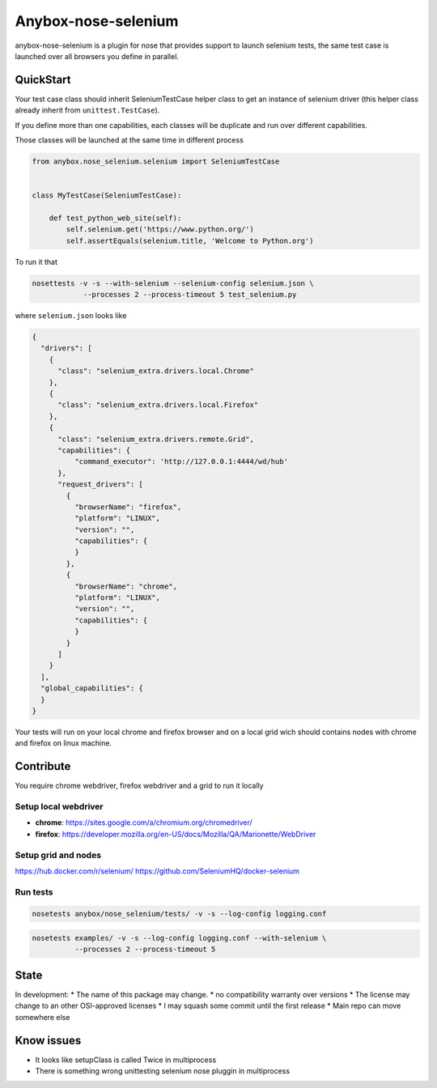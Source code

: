 ====================
Anybox-nose-selenium
====================

.. image:: https://api.travis-ci.org/petrus-v/anybox-nose-selenium.svg?branch=master
   :target: https://travis-ci.org/petrus-v/anybox-nose-selenium
   :alt: Travis

anybox-nose-selenium is a plugin for nose that provides support to launch
selenium tests, the same test case is launched over all browsers you define in
parallel.

QuickStart
==========

Your test case class should inherit SeleniumTestCase helper class to get an
instance of selenium driver (this helper class already inherit from
``unittest.TestCase``).

If you define more than one capabilities, each classes will be duplicate
and run over different capabilities.

Those classes will be launched at the same time in different process

.. code-block::

    from anybox.nose_selenium.selenium import SeleniumTestCase


    class MyTestCase(SeleniumTestCase):

        def test_python_web_site(self):
            self.selenium.get('https://www.python.org/')
            self.assertEquals(selenium.title, 'Welcome to Python.org')


To run it that

.. code-block::

    nosettests -v -s --with-selenium --selenium-config selenium.json \
                --processes 2 --process-timeout 5 test_selenium.py


where ``selenium.json`` looks like

.. code-block::

    {
      "drivers": [
        {
          "class": "selenium_extra.drivers.local.Chrome"
        },
        {
          "class": "selenium_extra.drivers.local.Firefox"
        },
        {
          "class": "selenium_extra.drivers.remote.Grid",
          "capabilities": {
              "command_executor": 'http://127.0.0.1:4444/wd/hub'
          },
          "request_drivers": [
            {
              "browserName": "firefox",
              "platform": "LINUX",
              "version": "",
              "capabilities": {
              }
            },
            {
              "browserName": "chrome",
              "platform": "LINUX",
              "version": "",
              "capabilities": {
              }
            }
          ]
        }
      ],
      "global_capabilities": {
      }
    }

Your tests will run on your local chrome and firefox browser and on a local
grid wich should contains nodes with chrome and firefox on linux machine.

Contribute
==========

You require chrome webdriver, firefox webdriver and a grid to run it locally

Setup local webdriver
---------------------

* **chrome**: https://sites.google.com/a/chromium.org/chromedriver/
* **firefox**: https://developer.mozilla.org/en-US/docs/Mozilla/QA/Marionette/WebDriver


Setup grid and nodes
--------------------

https://hub.docker.com/r/selenium/
https://github.com/SeleniumHQ/docker-selenium


Run tests
---------

.. code-block:: bash

    nosetests anybox/nose_selenium/tests/ -v -s --log-config logging.conf

.. code-block:: bash

    nosetests examples/ -v -s --log-config logging.conf --with-selenium \
              --processes 2 --process-timeout 5


State
=====

In development:
* The name of this package may change.
* no compatibility warranty over versions
* The license may change to an other OSI-approved licenses
* I may squash some commit until the first release
* Main repo can move somewhere else


Know issues
===========

* It looks like setupClass is called Twice in multiprocess
* There is something wrong unittesting selenium nose pluggin in multiprocess